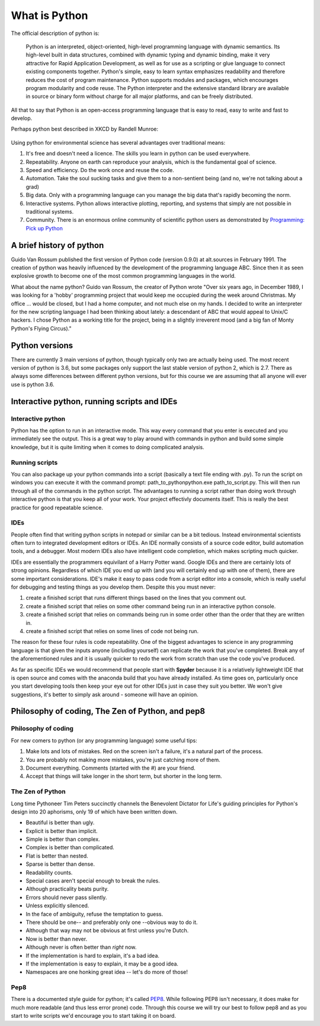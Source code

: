 What is Python
================

The official description of python is:

    Python is an interpreted, object-oriented, high-level programming language with dynamic semantics. Its high-level
    built in data structures, combined with dynamic typing and dynamic binding, make it very attractive for Rapid
    Application Development, as well as for use as a scripting or glue language to connect existing components together.
    Python's simple, easy to learn syntax emphasizes readability and therefore reduces the cost of program maintenance.
    Python supports modules and packages, which encourages program modularity and code reuse. The Python interpreter and
    the extensive standard library are available in source or binary form without charge for all major platforms, and can
    be freely distributed.

All that to say that Python is an open-access programming language that is easy to read, easy to write and fast to develop.

Perhaps python best described in XKCD by Randell Munroe:

.. figure:: img/python.png


Using python for environmental science has several advantages over traditional means:

1. It's free and doesn't need a licence.  The skills you learn in python can be used everywhere.
2. Repeatability. Anyone on earth can reproduce your analysis, which is the fundamental goal of science.
3. Speed and efficiency. Do the work once and reuse the code.
4. Automation. Take the soul sucking tasks and give them to a non-sentient being (and no, we're not talking about a grad)
5. Big data. Only with a programming language can you manage the big data that's rapidly becoming the norm.
6. Interactive systems.  Python allows interactive plotting, reporting, and systems that simply are not possible in traditional systems.
7. Community. There is an enormous online community of scientific python users as demonstrated by `Programming: Pick up Python <https://www.nature.com/news/programming-pick-up-python-1.16833>`_

A brief history of python
----------------------------

Guido Van Rossum published the first version of Python code (version 0.9.0) at alt.sources in February 1991. The
creation of python was heavily influenced by the development of the programming language ABC. Since then it as seen
explosive growth to become one of the most common programming languages in the world.

What about the name python? Guido van Rossum, the creator of Python wrote "Over six years ago, in December 1989, I
was looking for a 'hobby' programming project that would keep me occupied during the week around Christmas. My
office ... would be closed, but I had a home computer, and not much else on my hands. I decided to write an
interpreter for the new scripting language I had been thinking about lately: a descendant of ABC that would appeal to
Unix/C hackers. I chose Python as a working title for the project, being in a slightly irreverent mood
(and a big fan of Monty Python's Flying Circus)."

Python versions
-----------------

There are currently 3 main versions of python, though typically only two are actually being used.  The most recent
version of python is 3.6, but some packages only support the last stable version of python 2, which is 2.7.  There as
always some differences between different python versions, but for this course we are assuming that all anyone will ever
use is python 3.6.


Interactive python, running scripts and IDEs
---------------------------------------------

Interactive python
^^^^^^^^^^^^^^^^^^^

Python has the option to run in an interactive mode. This way every command that you enter is executed and you
immediately see the output. This is a great way to play around with commands in python and build some simple knowledge,
but it is quite limiting when it comes to doing complicated analysis.


Running scripts
^^^^^^^^^^^^^^^^^^

You can also package up your python commands into a script (basically a text file ending with .py).  To run the script
on windows you can execute it with the command prompt: path_to_python\python.exe path_to_script.py.  This will then run
through all of the commands in the python script. The advantages to running a script rather than doing work through
interactive python is that you keep all of your work. Your project effectivly documents itself.  This is really the best
practice for good repeatable science.

IDEs
^^^^^^
People often find that writing python scripts in notepad or similar can be a bit tedious.  Instead environmental scientists
often turn to integrated development editors or IDEs. An IDE normally consists of a source code editor, build automation
tools, and a debugger. Most modern IDEs also have intelligent code completion, which makes scripting much quicker.

IDEs are essentially the programmers equivilant of a Harry Potter wand. Google IDEs and there are certainly lots of
strong opinions. Regardless of which IDE you end up with (and you will certainly end up with one of them), there are
some important considerations. IDE's make it easy to pass code from a script editor into a console, which is really
useful for debugging and testing things as you develop them. Despite this you must never:

1. create a finished script that runs different things based on the lines that you comment out.
2. create a finished script that relies on some other command being run in an interactive python console.
3. create a finished script that relies on commands being run in some order other than the order that they are written in.
4. create a finished script that relies on some lines of code not being run.

The reason for these four rules is code repeatability. One of the biggest advantages to science in any programming
language is that given the inputs anyone (including yourself) can replicate the work that you've completed. Break any
of the aforementioned rules and it is usually quicker to redo the work from scratch than use the code you've produced.

As far as specific IDEs we would recommend that people start with **Spyder** because it is a relatively lightweight IDE
that is open source and comes with the anaconda build that you have already installed. As time goes on, particularly once
you start developing tools then keep your eye out for other IDEs just in case they suit you better. We won't give suggestions,
it's better to simply ask around - someone will have an opinion.


Philosophy of coding, The Zen of Python, and pep8
---------------------------------------------------

Philosophy of coding
^^^^^^^^^^^^^^^^^^^^^^^

For new comers to python (or any programming language) some useful tips:

1. Make lots and lots of mistakes. Red on the screen isn't a failure, it's a natural part of the process.
2. You are probably not making more mistakes, you're just catching more of them.
3. Document everything.  Comments (started with the #) are your friend.
4. Accept that things will take longer in the short term, but shorter in the long term.

The Zen of Python
^^^^^^^^^^^^^^^^^^^^

Long time Pythoneer Tim Peters succinctly channels the Benevolent Dictator for Life's guiding principles for Python's
design into 20 aphorisms, only 19 of which have been written down.

- Beautiful is better than ugly.
- Explicit is better than implicit.
- Simple is better than complex.
- Complex is better than complicated.
- Flat is better than nested.
- Sparse is better than dense.
- Readability counts.
- Special cases aren't special enough to break the rules.
- Although practicality beats purity.
- Errors should never pass silently.
- Unless explicitly silenced.
- In the face of ambiguity, refuse the temptation to guess.
- There should be one-- and preferably only one --obvious way to do it.
- Although that way may not be obvious at first unless you're Dutch.
- Now is better than never.
- Although never is often better than *right* now.
- If the implementation is hard to explain, it's a bad idea.
- If the implementation is easy to explain, it may be a good idea.
- Namespaces are one honking great idea -- let's do more of those!

Pep8
^^^^^^^

There is a documented style guide for python; it's called `PEP8 <https://www.python.org/dev/peps/pep-0008/>`_. While
following PEP8 isn't necessary, it does make for much more readable (and thus less error prone) code.  Through this course we
will try our best to follow pep8 and as you start to write scripts we'd encourage you to start taking it on board.
